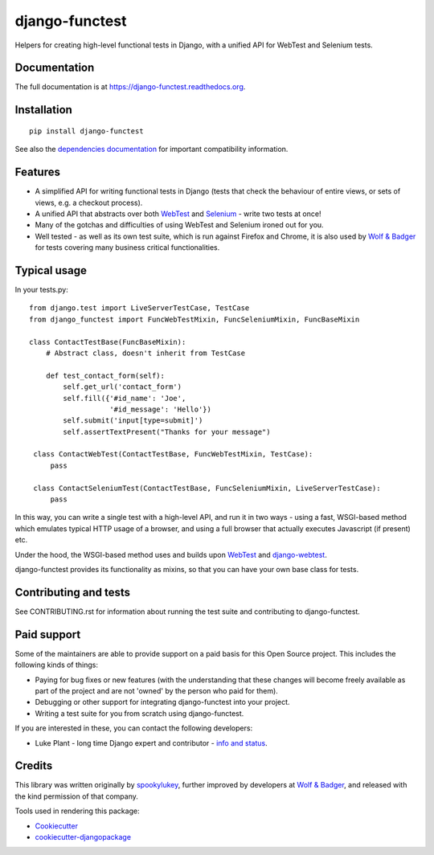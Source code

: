 ===============
django-functest
===============

.. image:: https://travis-ci.org/django-functest/django-functest.png?branch=master
   :target: https://travis-ci.org/django-functest/django-functest

.. image:: https://coveralls.io/repos/django-functest/django-functest/badge.svg?branch=master&service=github
   :target: https://coveralls.io/github/django-functest/django-functest?branch=master

.. image:: https://readthedocs.org/projects/django-functest/badge/?version=latest
   :target: https://django-functest.readthedocs.org/en/latest/


Helpers for creating high-level functional tests in Django, with a unified API
for WebTest and Selenium tests.

Documentation
-------------

The full documentation is at https://django-functest.readthedocs.org.

Installation
------------

::

   pip install django-functest

See also the `dependencies documentation
<http://django-functest.readthedocs.io/en/latest/installation.html#dependencies>`_
for important compatibility information.

Features
--------

* A simplified API for writing functional tests in Django (tests that check the
  behaviour of entire views, or sets of views, e.g. a checkout process).

* A unified API that abstracts over both `WebTest
  <http://webtest.pythonpaste.org/en/latest/>`_ and `Selenium
  <https://pypi.python.org/pypi/selenium>`_ - write two tests at once!

* Many of the gotchas and difficulties of using WebTest and Selenium ironed out
  for you.

* Well tested - as well as its own test suite, which is run against Firefox
  and Chrome, it is also used by `Wolf & Badger
  <https://www.wolfandbadger.com/>`_ for tests covering many business critical
  functionalities.

Typical usage
-------------

In your tests.py::

    from django.test import LiveServerTestCase, TestCase
    from django_functest import FuncWebTestMixin, FuncSeleniumMixin, FuncBaseMixin

    class ContactTestBase(FuncBaseMixin):
        # Abstract class, doesn't inherit from TestCase

        def test_contact_form(self):
            self.get_url('contact_form')
            self.fill({'#id_name': 'Joe',
                       '#id_message': 'Hello'})
            self.submit('input[type=submit]')
            self.assertTextPresent("Thanks for your message")

     class ContactWebTest(ContactTestBase, FuncWebTestMixin, TestCase):
         pass

     class ContactSeleniumTest(ContactTestBase, FuncSeleniumMixin, LiveServerTestCase):
         pass

In this way, you can write a single test with a high-level API, and run it in
two ways - using a fast, WSGI-based method which emulates typical HTTP usage of a
browser, and using a full browser that actually executes Javascript (if present)
etc.

Under the hood, the WSGI-based method uses and builds upon `WebTest
<http://webtest.pythonpaste.org/en/latest/>`_ and `django-webtest
<https://pypi.python.org/pypi/django-webtest>`_.

django-functest provides its functionality as mixins, so that you can have your
own base class for tests.

Contributing and tests
----------------------

See CONTRIBUTING.rst for information about running the test suite and
contributing to django-functest.


Paid support
------------

Some of the maintainers are able to provide support on a paid basis for this
Open Source project. This includes the following kinds of things:

* Paying for bug fixes or new features (with the understanding that these
  changes will become freely available as part of the project and are not
  'owned' by the person who paid for them).

* Debugging or other support for integrating django-functest into your project.

* Writing a test suite for you from scratch using django-functest.

If you are interested in these, you can contact the following developers:

* Luke Plant - long time Django expert and contributor - `info and status <https://lukeplant.me.uk/development-work.html>`_.


Credits
-------

This library was written originally by `spookylukey <https://github.com/spookylukey/>`_,
further improved by developers at `Wolf & Badger
<https://www.wolfandbadger.com/>`_, and released with the kind permission of that
company.

Tools used in rendering this package:

*  Cookiecutter_
*  `cookiecutter-djangopackage`_

.. _Cookiecutter: https://github.com/audreyr/cookiecutter
.. _`cookiecutter-djangopackage`: https://github.com/pydanny/cookiecutter-djangopackage
